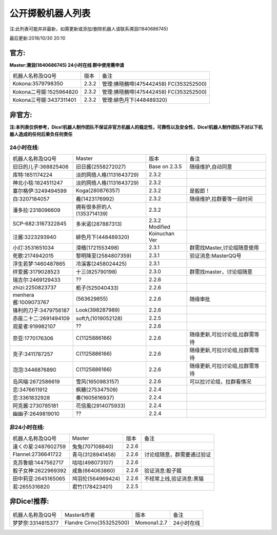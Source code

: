 ﻿.. toctree::
   :maxdepth: 0
   :caption: Contents:

公开掷骰机器人列表
------------------------------------

注:此列表可能并非最新，如需更新或添加/删除机器人请联系溯洄(1840686745)

最后更新:2018/10/30 20:10

官方:
==========

**Master:溯洄(1840686745) 24小时在线 群中使用需申请**

+--------------------------+---------+-----------------------------------------------------+
|机器人名称及QQ号          |版本     |备注                                                 |
+--------------------------+---------+-----------------------------------------------------+
|Kokona:3579798350         |2.3.2    |管理:拂晓鵺啼(475442458) FC(353252500)               |
+--------------------------+---------+-----------------------------------------------------+
|Kokona二号姬:1525964820   |2.3.2    |管理:拂晓鵺啼(475442458) FC(353252500)               |
+--------------------------+---------+-----------------------------------------------------+
|Kokona三号姬:3437311401   |2.3.2    |管理:緋色月下(448489320)                             |
+--------------------------+---------+-----------------------------------------------------+

非官方:
=======================

**注:本列表仅供参考，Dice!机器人制作团队不保证非官方机器人的稳定性，可靠性以及安全性，Dice!机器人制作团队不对以下机器人造成的任何后果负任何责任**

24小时在线:
+++++++++++++

+--------------------------+------------------------------+------------------+--------------------------------+
|机器人名称及QQ号          |Master                        |版本              |备注                            |
+--------------------------+------------------------------+------------------+--------------------------------+
|旧日的儿子:368825406      |旧日酱(2558272027)            |Base on 2.3.5     |随缘维护,自动同意               |
+--------------------------+------------------------------+------------------+--------------------------------+
|库特:1851174224           |淡的网络人格(1131643729)      |2.3.2             |                                |
+--------------------------+------------------------------+------------------+--------------------------------+
|神北小毯:1824511247       |淡的网络人格(1131643729)      |2.3.2             |                                |
+--------------------------+------------------------------+------------------+--------------------------------+
|塞尔格伊:3249494599       |Koga(280876357)               |2.3.2             |是骰郎！                        |
+--------------------------+------------------------------+------------------+--------------------------------+
|白:3207184057             |羲(1423176992)                |2.3.2             |随缘维护,拉群要等一段时间       |
+--------------------------+------------------------------+------------------+--------------------------------+
|潘多拉:2318096609         |拥有很多肝的人(1353714139)    |2.3.2             |                                |
+--------------------------+------------------------------+------------------+--------------------------------+
|SCP-682:3167322845        |多米诺(287887313)             |2.3.2 Modified    |                                |
+--------------------------+------------------------------+------------------+--------------------------------+
|汪酱:3223293940           |緋色月下(448489320)           |Koinuchan Ver     |                                |
+--------------------------+------------------------------+------------------+--------------------------------+
|小灯:3531651034           |滑稽(1721553498)              |2.3.1             |群需找Master,讨论组随意使用     |
+--------------------------+------------------------------+------------------+--------------------------------+
|死歌:2174942015           |黎明降至(2584807359)          |2.3.1             |验证消息:MasterQQ号             |
+--------------------------+------------------------------+------------------+--------------------------------+
|浮生若梦:1460487865       |冷溪客(2458024425)            |2.3.1             |                                |
+--------------------------+------------------------------+------------------+--------------------------------+
|绊爱酱:3179028523         |十三(825790198)               |2.3.0             |群需找master，讨论组随意        |
+--------------------------+------------------------------+------------------+--------------------------------+
|瑞吉尔:2469129433         |??                            |2.2.6             |                                |
+--------------------------+------------------------------+------------------+--------------------------------+
|zhizi:2250823737          |栀子(525040433)               |2.2.6             |                                |
+--------------------------+------------------------------+------------------+--------------------------------+
|menhera酱:1009073767      |\(563629855\)                 |2.2.6             | 随缘审批                       |
+--------------------------+------------------------------+------------------+--------------------------------+
|锋利的刀子:3479756187     |Look(398287989)               |2.2.6             |                                |
+--------------------------+------------------------------+------------------+--------------------------------+
|赤座二十二:2691494109     |soft九(1019052128)            |2.2.5             |                                |
+--------------------------+------------------------------+------------------+--------------------------------+
|观星者:919982107          |??                            |2.2.6             |                                |
+--------------------------+------------------------------+------------------+--------------------------------+
|奈亚:1770176306           |C(1125886166)                 |2.2.6             |随缘更新,可拉讨论组,拉群需等待  |
+--------------------------+------------------------------+------------------+--------------------------------+
|克子:3411787257           |C(1125886166)                 |2.2.6             |随缘更新,可拉讨论组,拉群需等待  |
+--------------------------+------------------------------+------------------+--------------------------------+
|泡泡:3446876890           |C(1125886166)                 |2.2.6             |随缘更新,可拉讨论组,拉群需等待  |
+--------------------------+------------------------------+------------------+--------------------------------+
|岛风喵:2672586619         |雪风(1650983157)              |2.2.6             |可以拉讨论组，拉群看情况        |
+--------------------------+------------------------------+------------------+--------------------------------+
|恋:3476611912             |枫糖(275347509)               |2.2.4             |                                |
+--------------------------+------------------------------+------------------+--------------------------------+
|恋:3361832928             |奏(1605616937)                |2.2.4             |                                |
+--------------------------+------------------------------+------------------+--------------------------------+
|阿克酱:2730785181         |花信風(2914075933)            |2.2.4             |                                |
+--------------------------+------------------------------+------------------+--------------------------------+
|幽幽子:2649819010         |??                            |2.2.4             |                                |
+--------------------------+------------------------------+------------------+--------------------------------+


非24小时在线:
+++++++++++++++

+--------------------------+------------------------------+------------------+----------------------------+
|机器人名称及QQ号          |Master                        |版本              |备注                        |
+--------------------------+------------------------------+------------------+----------------------------+
|遠くの星:2487602759       |兔兔(707108840)               |2.2.6             |                            |
+--------------------------+------------------------------+------------------+----------------------------+
|Flannel:2736641722        |青乌(3128941458)              |2.2.6             |讨论组随意，群需要通过验证  |
+--------------------------+------------------------------+------------------+----------------------------+
|克苏鲁娘:1447562717       |咕咕(498073107)               |2.2.6             |                            |
+--------------------------+------------------------------+------------------+----------------------------+
|骰子女神:2622969392       |咸鱼(664063860)               |2.2.6             |验证消息:骰子姬             |
+--------------------------+------------------------------+------------------+----------------------------+
|田中莉亚:2645165065       |鸠羽伦(564969424)             |2.2.6             |不经常上线,验证消息:黑猫    |
+--------------------------+------------------------------+------------------+----------------------------+
|若:2655316820             |君竹(178423401)               |2.2.5             |                            |
+--------------------------+------------------------------+------------------+----------------------------+

非Dice!推荐:
================

+--------------------------+------------------------------+------------------+----------------------------+
|机器人名称及QQ号          |Master&作者                   |版本              |备注                        |
+--------------------------+------------------------------+------------------+----------------------------+
|梦梦奈:3314815377         |Flandre Cirno(353252500)      |Momona1.2.7       |24小时在线                  |
+--------------------------+------------------------------+------------------+----------------------------+
